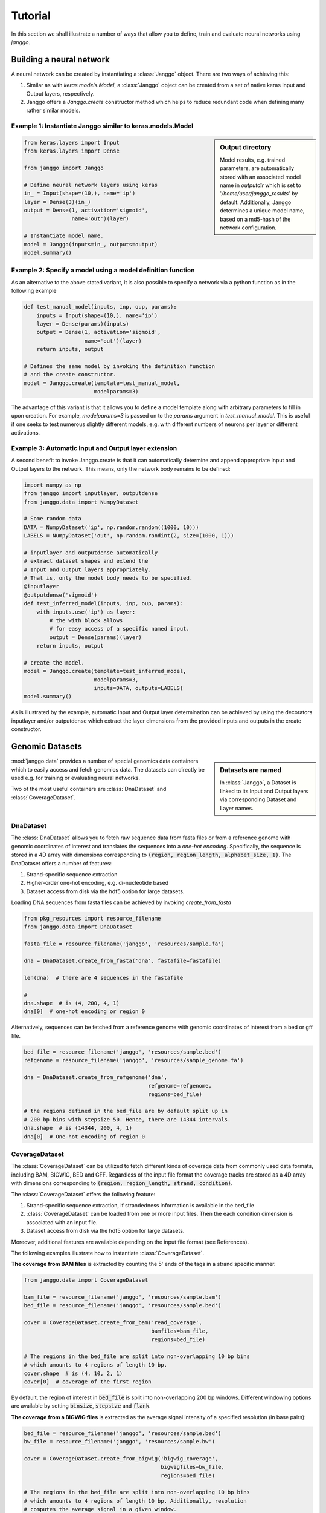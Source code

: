 =========
Tutorial
=========

In this section we shall illustrate a number of ways that allow
you to define, train and evaluate neural networks using `janggo`.

Building a neural network
-------------------------
A neural network can be created by instantiating a :class:`Janggo` object.
There are two ways of achieving this:

1. Similar as with `keras.models.Model`, a :class:`Janggo` object can be created from a set of native keras Input and Output layers, respectively.
2. Janggo offers a `Janggo.create` constructor method which helps to reduce redundant code when defining many rather similar models.


Example 1: Instantiate Janggo similar to keras.models.Model
^^^^^^^^^^^^^^^^^^^^^^^^^^^^^^^^^^^^^^^^^^^^^^^^^^^^^^^^^^^^

.. sidebar:: **Output directory**

   Model results,
   e.g. trained parameters, are automatically stored with an associated model name in `outputdir` which is set to '`/home/user/janggo_results`' by default. Additionally, Janggo determines a unique model name, based on a md5-hash of the network configuration.


.. code-block:: python

  from keras.layers import Input
  from keras.layers import Dense

  from janggo import Janggo

  # Define neural network layers using keras
  in_ = Input(shape=(10,), name='ip')
  layer = Dense(3)(in_)
  output = Dense(1, activation='sigmoid',
                 name='out')(layer)

  # Instantiate model name.
  model = Janggo(inputs=in_, outputs=output)
  model.summary()



Example 2: Specify a model using a model definition function
^^^^^^^^^^^^^^^^^^^^^^^^^^^^^^^^^^^^^^^^^^^^^^^^^^^^^^^^^^^^^
As an alternative to the above stated variant, it is also possible to specify
a network via a python function as in the following example

.. code-block:: python

   def test_manual_model(inputs, inp, oup, params):
       inputs = Input(shape=(10,), name='ip')
       layer = Dense(params)(inputs)
       output = Dense(1, activation='sigmoid',
                      name='out')(layer)
       return inputs, output

   # Defines the same model by invoking the definition function
   # and the create constructor.
   model = Janggo.create(template=test_manual_model,
                         modelparams=3)


The advantage of this variant is that it allows you to define a model template
along with arbitrary parameters to fill in upon creation. For example,
`modelparams=3` is passed on to the `params` argument in `test_manual_model`.
This is useful if one seeks to test numerous slightly different models,
e.g. with different numbers of neurons per layer or different activations.


Example 3: Automatic Input and Output layer extension
^^^^^^^^^^^^^^^^^^^^^^^^^^^^^^^^^^^^^^^^^^^^^^^^^^^^^^^^^^^^^
A second benefit to invoke Janggo.create is that it can automatically
determine and append appropriate Input and Output layers to the network.
This means, only the network body remains to be defined:

.. code-block:: python

    import numpy as np
    from janggo import inputlayer, outputdense
    from janggo.data import NumpyDataset

    # Some random data
    DATA = NumpyDataset('ip', np.random.random((1000, 10)))
    LABELS = NumpyDataset('out', np.random.randint(2, size=(1000, 1)))

    # inputlayer and outputdense automatically
    # extract dataset shapes and extend the
    # Input and Output layers appropriately.
    # That is, only the model body needs to be specified.
    @inputlayer
    @outputdense('sigmoid')
    def test_inferred_model(inputs, inp, oup, params):
        with inputs.use('ip') as layer:
            # the with block allows
            # for easy access of a specific named input.
            output = Dense(params)(layer)
        return inputs, output

    # create the model.
    model = Janggo.create(template=test_inferred_model,
                          modelparams=3,
                          inputs=DATA, outputs=LABELS)
    model.summary()

As is illustrated by the example, automatic Input and Output layer determination
can be achieved by using the decorators inputlayer and/or outputdense which extract
the layer dimensions from the provided inputs and outputs in the create constructor.


Genomic Datasets
----------------------------------
.. sidebar:: Datasets are named

   In :class:`Janggo`, a Dataset is linked to
   its Input and Output layers via corresponding Dataset and Layer names.


:mod:`janggo.data` provides a number of special genomics data containers which
to easily access and fetch genomics data. The datasets can directly be used
e.g. for training or evaluating neural networks.

Two of the most useful containers are :class:`DnaDataset` and :class:`CoverageDataset`.



DnaDataset
^^^^^^^^^^
The :class:`DnaDataset` allows you to fetch raw sequence data from
fasta files or from a reference genome with genomic coordinates of interest
and translates the sequences into a *one-hot encoding*. Specifically,
the sequence is stored in a 4D array with dimensions corresponding
to :code:`(region, region_length, alphabet_size, 1)`.
The DnaDataset offers a number of features:

1. Strand-specific sequence extraction
2. Higher-order one-hot encoding, e.g. di-nucleotide based
3. Dataset access from disk via the hdf5 option for large datasets.

Loading DNA sequences from fasta files can be achieved by invoking
`create_from_fasta`

.. code-block:: python

   from pkg_resources import resource_filename
   from janggo.data import DnaDataset

   fasta_file = resource_filename('janggo', 'resources/sample.fa')

   dna = DnaDataset.create_from_fasta('dna', fastafile=fastafile)

   len(dna)  # there are 4 sequences in the fastafile

   #
   dna.shape  # is (4, 200, 4, 1)
   dna[0]  # one-hot encoding or region 0

Alternatively, sequences can be fetched from a reference genome with
genomic coordinates of interest from a bed or gff file.

.. code-block:: python

   bed_file = resource_filename('janggo', 'resources/sample.bed')
   refgenome = resource_filename('janggo', 'resources/sample_genome.fa')

   dna = DnaDataset.create_from_refgenome('dna',
                                          refgenome=refgenome,
                                          regions=bed_file)

   # the regions defined in the bed_file are by default split up in
   # 200 bp bins with stepsize 50. Hence, there are 14344 intervals.
   dna.shape  # is (14344, 200, 4, 1)
   dna[0]  # One-hot encoding of region 0



CoverageDataset
^^^^^^^^^^^^^^^
The :class:`CoverageDataset` can be utilized to fetch different kinds of
coverage data from commonly used data formats, including BAM, BIGWIG, BED and GFF.
Regardless of the input file format the coverage tracks are
stored as a 4D array with dimensions corresponding
to :code:`(region, region_length, strand, condition)`.

The :class:`CoverageDataset` offers the following feature:

1. Strand-specific sequence extraction, if strandedness information is available in the bed_file
2. :class:`CoverageDataset` can be loaded from one or more input files. Then the each condition dimension is associated with an input file.
3. Dataset access from disk via the hdf5 option for large datasets.

Moreover, additional features are available depending on the input file format (see References).

The following examples illustrate how to instantiate :class:`CoverageDataset`.

**The coverage from BAM files** is extracted by counting the 5' ends of the tags
in a strand specific manner.

.. code:: python

   from janggo.data import CoverageDataset

   bam_file = resource_filename('janggo', 'resources/sample.bam')
   bed_file = resource_filename('janggo', 'resources/sample.bed')

   cover = CoverageDataset.create_from_bam('read_coverage',
                                           bamfiles=bam_file,
                                           regions=bed_file)

   # The regions in the bed_file are split into non-overlapping 10 bp bins
   # which amounts to 4 regions of length 10 bp.
   cover.shape  # is (4, 10, 2, 1)
   cover[0]  # coverage of the first region

By default, the region of interest in :code:`bed_file` is split
into non-overlapping 200 bp windows. Different windowing options are available
by setting :code:`binsize`, :code:`stepsize` and :code:`flank`.

**The coverage from a BIGWIG files** is extracted as the average signal intensity
of a specified resolution (in base pairs):

.. code-block:: python

   bed_file = resource_filename('janggo', 'resources/sample.bed')
   bw_file = resource_filename('janggo', 'resources/sample.bw')

   cover = CoverageDataset.create_from_bigwig('bigwig_coverage',
                                              bigwigfiles=bw_file,
                                              regions=bed_file)

   # The regions in the bed_file are split into non-overlapping 10 bp bins
   # which amounts to 4 regions of length 10 bp. Additionally, resolution
   # computes the average signal in a given window.
   # shape is (4, 5, 1, 1), because there are 5 x 2 bp
   # resolution windows summing up to the binsize of 10 bp.
   cover.shape
   cover[0]  # coverage of the first region

By default, the region of interest in :code:`bed_file` is split
into non-overlapping 200 bp windows with a resolution of 200 bp.
Different windowing and signal resolution options are available
by setting :code:`binsize`, :code:`stepsize`, :code:`flank` and/or :code:`resolution`.


**The coverage from a BED files** (or GFF files alike) is extracted by

1. Extracting the **score** field value from the associated regions, if available.
2. Treating presence of a region as positive labels (*one*), while the absence of a region is treated as a negative label (*zero*).
3. Treating the scores as categories.

.. code-block:: python

   bed_file = resource_filename('janggo', 'resources/sample.bed')
   score_bed_file = resource_filename('janggo', 'resources/sample_scores.bed')

   cover = CoverageDataset.create_from_bed('bed_coverage',
                                           bedfiles=score_bed_files,
                                           regions=bed_file)

   cover.shape
   cover[0]  # coverage of the first region


By default, the region of interest in :code:`bed_file` is split
into non-overlapping 200 bp windows with a resolution of 200 bp.
Different windowing and signal resolution options are available
by setting :code:`binsize`, :code:`stepsize`, :code:`flank` and/or :code:`resolution`.


Fit a neural network on DNA sequences
-------------------------------------
In the previous sections, we learned how to acquire data and
how to instantiate neural networks. Now let's
create and fit a simple convolutional neural network based on DNA sequence
and labels from a BED file.

.. code:: python

   refgenome = resource_filename('janggo', 'resources/sample_refgenome.bed')
   bed_file = resource_filename('janggo', 'resources/sample.bed')
   score_bed_file = resource_filename('janggo', 'resources/sample_scores.bed')

   # 1. get data
   DNA = DnaDataset.create_from_refgenome('dna',
                                          refgenome=refgenome,
                                          regions=bed_file)
   LABELS = CoverageDataset.create_from_bed('peaks',
                                            bedfiles=score_bed_file,
                                            regions=bed_file)

   # 2. define a simple conv net with 30 filters of length 15 bp
   # and relu activation
   @inputlayer
   @outputconv('sigmoid')
   def _conv_net(inputs, inp, oup, params):
      with inputs.use('dna') as layer:
         layer_ = Conv2D(params[0], (params[1], layer.shape.as_list()[2]),
                         activation=params[2])(layer)
         output = GlobalAveragePooling2D()(layer_)
      return inputs, output

   # 3. instantiate and compile the model
   model = Janggo.create(template=_conv_net
                         modelparams=(30, 15, 'relu'),
                         inputs=DNA, outputs=LABELS)
   model.compile(optimizer='adadelta', loss='binary_crossentropy')

   # 4. fit the model
   model.fit(DNA, LABELS)

Congratulations! You've finished the getting started janggo tutorial!
Next, you might be interested in how to evaluate the model performances
and delve into some more advanced examples.

Evaluation
----------

